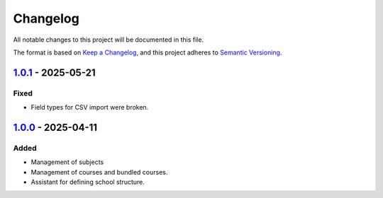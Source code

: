 Changelog
=========

All notable changes to this project will be documented in this file.

The format is based on `Keep a Changelog`_,
and this project adheres to `Semantic Versioning`_.

`1.0.1`_ - 2025-05-21
---------------------

Fixed
~~~~~

* Field types for CSV import were broken.

`1.0.0`_ - 2025-04-11
---------------------

Added
~~~~~

* Management of subjects
* Management of courses and bundled courses.
* Assistant for defining school structure.


.. _Keep a Changelog: https://keepachangelog.com/en/1.0.0/
.. _Semantic Versioning: https://semver.org/spec/v2.0.0.html


.. _1.0.0: https://edugit.org/AlekSIS/official/AlekSIS-App-Cursus/-/tags/1.0.0
.. _1.0.1: https://edugit.org/AlekSIS/official/AlekSIS-App-Cursus/-/tags/1.0.1
